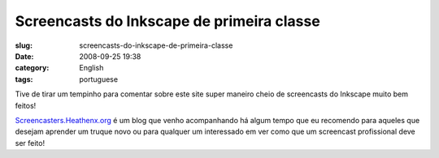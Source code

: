 Screencasts do Inkscape de primeira classe
##########################################
:slug: screencasts-do-inkscape-de-primeira-classe
:date: 2008-09-25 19:38
:category: English
:tags: portuguese

Tive de tirar um tempinho para comentar sobre este site super maneiro
cheio de screencasts do Inkscape muito bem feitos!

|image0|

`Screencasters.Heathenx.org <http://screencasters.heathenx.org/>`__ é um
blog que venho acompanhando há algum tempo que eu recomendo para aqueles
que desejam aprender um truque novo ou para qualquer um interessado em
ver como que um screencast profissional deve ser feito!

.. |image0| image:: http://screencasters.heathenx.org/images/ep071_thumb.jpg
